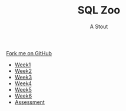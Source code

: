 #+STARTUP:indent
#+HTML_HEAD: <link rel="stylesheet" type="text/css" href="css/styles.css"/>
#+HTML_HEAD_EXTRA: <link href='http://fonts.googleapis.com/css?family=Ubuntu+Mono|Ubuntu' rel='stylesheet' type='text/css'>
#+HTML_HEAD_EXTRA: <script src="http://ajax.googleapis.com/ajax/libs/jquery/1.9.1/jquery.min.js" type="text/javascript"></script>
#+HTML_HEAD_EXTRA: <script src="js/navbar.js" type="text/javascript"></script>
#+OPTIONS: f:nil author:AUTHOR num:1 creator:AUTHOR timestamp:nil toc:nil html-style:nil
#+TITLE:SQL Zoo
#+AUTHOR: A Stout

#+BEGIN_HTML
  <div class="github-fork-ribbon-wrapper left">
    <div class="github-fork-ribbon">
      <a href="https://github.com/digixc/8-CS-Database">Fork me on GitHub</a>
    </div>
  </div>
<div id="stickyribbon">
    <ul>
      <li><a href="1_Lesson.html">Week1</a></li>
      <li><a href="2_Lesson.html">Week2</a></li>
      <li><a href="3_Lesson.html">Week3</a></li>
      <li><a href="4_Lesson.html">Week4</a></li>
      <li><a href="5_Lesson.html">Week5</a></li>
      <li><a href="6_Lesson.html">Week6</a></>
      <li><a href="assessment.html">Assessment</a></li>

    </ul>
  </div>
#+END_HTML
* COMMENT Use as a template
:PROPERTIES:
:HTML_CONTAINER_CLASS: activity
:END:
** Learn It
:PROPERTIES:
:HTML_CONTAINER_CLASS: learn
:END:

** Research It
:PROPERTIES:
:HTML_CONTAINER_CLASS: research
:END:

** Design It
:PROPERTIES:
:HTML_CONTAINER_CLASS: design
:END:

** Build It
:PROPERTIES:
:HTML_CONTAINER_CLASS: build
:END:

** Test It
:PROPERTIES:
:HTML_CONTAINER_CLASS: test
:END:

** Run It
:PROPERTIES:
:HTML_CONTAINER_CLASS: run
:END:

** Document It
:PROPERTIES:
:HTML_CONTAINER_CLASS: document
:END:

** Code It
:PROPERTIES:
:HTML_CONTAINER_CLASS: code
:END:

** Program It
:PROPERTIES:
:HTML_CONTAINER_CLASS: program
:END:

** Try It
:PROPERTIES:
:HTML_CONTAINER_CLASS: try
:END:

** Badge It
:PROPERTIES:
:HTML_CONTAINER_CLASS: badge
:END:

** Save It
:PROPERTIES:
:HTML_CONTAINER_CLASS: save
:END

* SQL - Structured Query Language
:PROPERTIES:
:HTML_CONTAINER_CLASS: activity
:END:
** Learn It 
:PROPERTIES:
:HTML_CONTAINER_CLASS: learn
:END: 
- SQL is an abbreviation for structured query language, and pronounced either see-kwell or as separate letters.
- The original version called SEQUEL (structured English query language) was designed by an IBM research center in 1974 and 1975. 
- SQL is a standardized query language for requesting information from a database. 
- Query is another word for question, in essence we are asking the Database a question.
- Let's look at it's structure
#+BEGIN_SRC 

SELECT field(s) FROM table(s)

Select and From are in uppercase, representing the fact that they are commands and therefore 
do not change. Field and table are lowercase representing the section that depends upon the 
Database in question.

Example - A School Database

SELECT First_Name,Last_Name,Grades FROM Exams.

First_Name, Last_Name and Grades are the fields that we are interested in obtaining the 
records for. Exams is the Table that contains all of the records for students who have 
taken their GCSE's.

Running this command will list all the student's names and their grades. This isn't exactly
helpful as we haven't listed the subjects, so we won't know which grades apply for which subjects.
A better approach would be to include subjects and then GROUP the subjects or students together.
Let's look how we do this by taking a trip to the SQL Zoo. 

#+END_SRC
- Click on the following link to take a trip to SQL Zoo.
- The Website looks looks like this.

[[./img/SQLZoo.png]]

- *Think*, *Pair*, *Share* We will work through the first question of the first tutorial, have a go yourself first.
- If you get stuck, share your thoughts with the person next to you first, and then be ready to share your findings with the class.
- Click Here [[https://sqlzoo.net/]]

** Badge It - Silver
:PROPERTIES:
:HTML_CONTAINER_CLASS: silver
:END:
- Finish the questions for the first Tutorial *0 SELECT - Basics* and the move on.
- Complete the next Tutorial *1 SELECT - name* 
- Ensure you have completed *both* Tutorials, capturing evidence that you have completed the tasks using the snip-it tool. 
- Submit all of your evidence on the BourneToLearn website.

** Badge It - Gold
:PROPERTIES:
:HTML_CONTAINER_CLASS: gold
:END:
- Research why data is split over a range of tables using a technique known as *Normalisation*
- What are the benifits of *Normalisation* and why was it important in the 1970's and 1980's?
- What was the Millennium bug?
- How did storing a date as 3 bytes instead of 4 bytes cause the Millennium bug?
- Write your answers to the questions above in your favourtie text editor and submit your work to the BourneToLearn Website.

** Badge It - Platinum
:PROPERTIES:
:HTML_CONTAINER_CLASS: platinum
:END:
- Research the term foreign key in relation to Databases.
- In order to combine data together from multiple tables we have to join them up using the foreign keys as a guide.
- Research *how to join a table using SQL* reading through guidance carefully.
- Complete the *6 JOIN* Tutorial on the SQLZoo website.
- Acheivement Point awarded for all 3 badges awarded.
